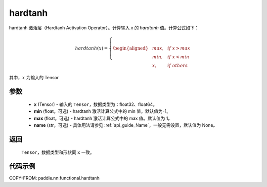 .. _cn_api_nn_cn_hardtanh:

hardtanh
-------------------------------
.. py:function:: paddle.nn.functional.hardtanh(x, min=-1.0, max=1.0, name=None):

hardtanh 激活层（Hardtanh Activation Operator）。计算输入 `x` 的 `hardtanh` 值。计算公式如下：

.. math::

    hardtanh(x)=
        \left\{
        \begin{aligned}
        &max, & & if \ x > max \\
        &min, & & if \ x < min \\
        &x, & & if \ others
        \end{aligned}
        \right.

其中，:math:`x` 为输入的 Tensor

参数
::::::::::
    - **x** (Tensor) - 输入的 ``Tensor``，数据类型为：float32、float64。
    - **min** (float，可选) - hardtanh 激活计算公式中的 min 值。默认值为-1。
    - **max** (float，可选) - hardtanh 激活计算公式中的 max 值。默认值为 1。
    - **name** (str，可选) - 具体用法请参见 :ref:`api_guide_Name`，一般无需设置，默认值为 None。

返回
::::::::::
    ``Tensor``，数据类型和形状同 ``x`` 一致。

代码示例
:::::::::

COPY-FROM: paddle.nn.functional.hardtanh
